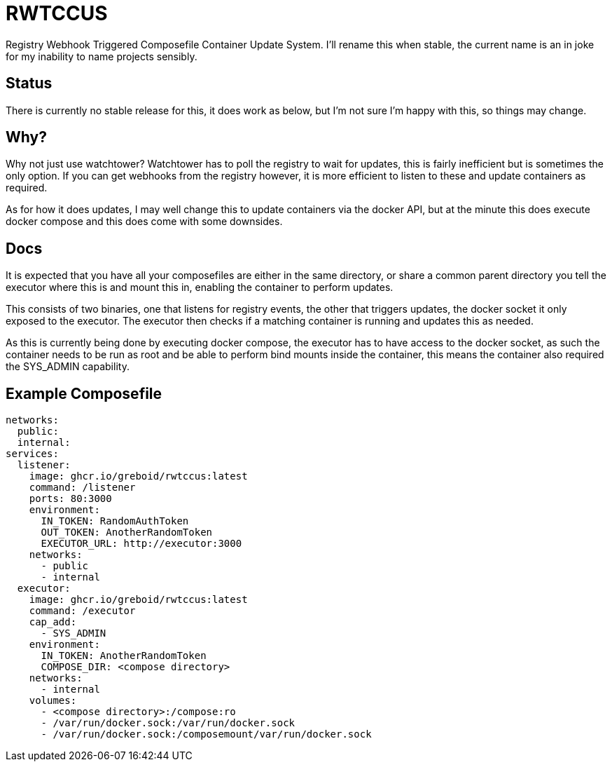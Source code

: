 = RWTCCUS

Registry Webhook Triggered Composefile Container Update System.  I'll rename this when stable, the current name is an in joke for my inability to name projects sensibly.

== Status

There is currently no stable release for this, it does work as below, but I'm not sure I'm happy with this, so things may change.

== Why?

Why not just use watchtower? Watchtower has to poll the registry to wait for updates, this is fairly inefficient but is sometimes the only option. If you can get webhooks from the registry however, it is more efficient to listen to these and update containers as required.

As for how it does updates, I may well change this to update containers via the docker API, but at the minute this does
execute docker compose and this does come with some downsides.

== Docs

It is expected that you have all your composefiles are either in the same directory, or share a common parent directory
you tell the executor where this is and mount this in, enabling the container to perform updates.

This consists of two binaries, one that listens for registry events, the other that triggers updates, the docker socket it only exposed to the executor.  The executor then checks if a matching container is running and updates this as needed.

As this is currently being done by executing docker compose, the executor has to have access to the docker socket,
as such the container needs to be run as root and be able to perform bind mounts inside the container, this means the
container also required the SYS_ADMIN capability.

== Example Composefile

[source,yaml]
----
networks:
  public:
  internal:
services:
  listener:
    image: ghcr.io/greboid/rwtccus:latest
    command: /listener
    ports: 80:3000
    environment:
      IN_TOKEN: RandomAuthToken
      OUT_TOKEN: AnotherRandomToken
      EXECUTOR_URL: http://executor:3000
    networks:
      - public
      - internal
  executor:
    image: ghcr.io/greboid/rwtccus:latest
    command: /executor
    cap_add:
      - SYS_ADMIN
    environment:
      IN_TOKEN: AnotherRandomToken
      COMPOSE_DIR: <compose directory>
    networks:
      - internal
    volumes:
      - <compose directory>:/compose:ro
      - /var/run/docker.sock:/var/run/docker.sock
      - /var/run/docker.sock:/composemount/var/run/docker.sock
----
